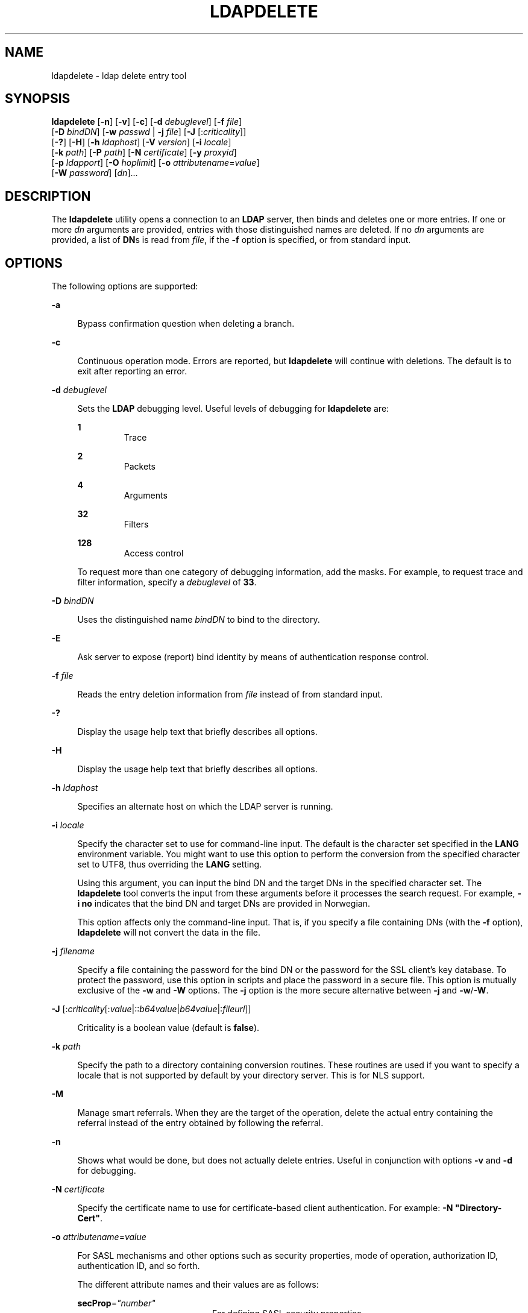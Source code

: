 '\" te
.\" Copyright (C) 1990, Regents of the University of Michigan.  All Rights Reserved.
.\" Portions Copyright (C) 2004, Sun Microsystems, Inc. All Rights Reserved.
.\" The contents of this file are subject to the terms of the Common Development and Distribution License (the "License").  You may not use this file except in compliance with the License.
.\" You can obtain a copy of the license at usr/src/OPENSOLARIS.LICENSE or http://www.opensolaris.org/os/licensing.  See the License for the specific language governing permissions and limitations under the License.
.\" When distributing Covered Code, include this CDDL HEADER in each file and include the License file at usr/src/OPENSOLARIS.LICENSE.  If applicable, add the following below this CDDL HEADER, with the fields enclosed by brackets "[]" replaced with your own identifying information: Portions Copyright [yyyy] [name of copyright owner]
.TH LDAPDELETE 1 "Jan 15, 2004"
.SH NAME
ldapdelete \- ldap delete entry tool
.SH SYNOPSIS
.LP
.nf
\fBldapdelete\fR [\fB-n\fR] [\fB-v\fR] [\fB-c\fR] [\fB-d\fR \fIdebuglevel\fR] [\fB-f\fR \fIfile\fR]
     [\fB-D\fR \fIbindDN\fR] [\fB-w\fR \fIpasswd\fR | \fB-j\fR \fIfile\fR] [\fB-J\fR [:\fIcriticality\fR]]
     [\fB-?\fR] [\fB-H\fR] [\fB-h\fR \fIldaphost\fR] [\fB-V\fR \fIversion\fR] [\fB-i\fR \fIlocale\fR]
     [\fB-k\fR \fIpath\fR] [\fB-P\fR \fIpath\fR] [\fB-N\fR \fIcertificate\fR] [\fB-y\fR \fIproxyid\fR]
     [\fB-p\fR \fIldapport\fR] [\fB-O\fR \fIhoplimit\fR] [\fB-o\fR \fIattributename\fR=\fIvalue\fR]
     [\fB-W\fR \fIpassword\fR] [\fIdn\fR]...
.fi

.SH DESCRIPTION
.sp
.LP
The \fBldapdelete\fR utility opens a connection to an \fBLDAP\fR server, then
binds and deletes one or more entries. If one or more \fIdn\fR arguments are
provided, entries with those distinguished names are deleted. If no \fIdn\fR
arguments are provided, a list of \fBDN\fRs is read from \fIfile\fR, if the
\fB-f\fR option is specified, or from standard input.
.SH OPTIONS
.sp
.LP
The following options are supported:
.sp
.ne 2
.na
\fB\fB-a\fR\fR
.ad
.sp .6
.RS 4n
Bypass confirmation question when deleting a branch.
.RE

.sp
.ne 2
.na
\fB\fB-c\fR\fR
.ad
.sp .6
.RS 4n
Continuous operation mode. Errors are reported, but \fBldapdelete\fR will
continue with deletions. The default is to exit after reporting an error.
.RE

.sp
.ne 2
.na
\fB\fB-d\fR \fIdebuglevel\fR \fR
.ad
.sp .6
.RS 4n
Sets the \fBLDAP\fR debugging level. Useful levels of debugging for
\fBldapdelete\fR are:
.sp
.ne 2
.na
\fB\fB1\fR\fR
.ad
.RS 7n
Trace
.RE

.sp
.ne 2
.na
\fB\fB2\fR\fR
.ad
.RS 7n
Packets
.RE

.sp
.ne 2
.na
\fB\fB4\fR\fR
.ad
.RS 7n
Arguments
.RE

.sp
.ne 2
.na
\fB\fB32\fR\fR
.ad
.RS 7n
Filters
.RE

.sp
.ne 2
.na
\fB\fB128\fR\fR
.ad
.RS 7n
Access control
.RE

To request more than one category of debugging information, add the masks. For
example, to request trace and filter information, specify a \fIdebuglevel\fR of
\fB33\fR.
.RE

.sp
.ne 2
.na
\fB\fB-D\fR \fIbindDN\fR\fR
.ad
.sp .6
.RS 4n
Uses the distinguished name \fIbindDN\fR to bind to the directory.
.RE

.sp
.ne 2
.na
\fB\fB-E\fR\fR
.ad
.sp .6
.RS 4n
Ask server to expose (report) bind identity by means of authentication response
control.
.RE

.sp
.ne 2
.na
\fB\fB-f\fR \fIfile\fR\fR
.ad
.sp .6
.RS 4n
Reads the entry deletion information from \fIfile\fR instead of from standard
input.
.RE

.sp
.ne 2
.na
\fB\fB-?\fR\fR
.ad
.sp .6
.RS 4n
Display the usage help text that briefly describes all options.
.RE

.sp
.ne 2
.na
\fB\fB-H\fR\fR
.ad
.sp .6
.RS 4n
Display the usage help text that briefly describes all options.
.RE

.sp
.ne 2
.na
\fB\fB-h\fR \fIldaphost\fR\fR
.ad
.sp .6
.RS 4n
Specifies an alternate host on which the LDAP server is running.
.RE

.sp
.ne 2
.na
\fB\fB-i\fR \fIlocale\fR\fR
.ad
.sp .6
.RS 4n
Specify the character set to use for command-line input. The default is the
character set specified in the \fBLANG\fR environment variable. You might want
to use this option to perform the conversion from the specified character set
to UTF8, thus overriding the \fBLANG\fR setting.
.sp
Using this argument, you can input the bind DN and the target DNs in the
specified character set. The \fBldapdelete\fR tool converts the input from
these arguments before it processes the search request. For example, \fB-i\fR
\fBno\fR indicates that the bind DN and target DNs are provided in Norwegian.
.sp
This option affects only the command-line input. That is, if you specify a file
containing DNs (with the \fB-f\fR option), \fBldapdelete\fR will not convert
the data in the file.
.RE

.sp
.ne 2
.na
\fB\fB-j\fR \fIfilename\fR\fR
.ad
.sp .6
.RS 4n
Specify a file containing the password for the bind DN or the password for the
SSL client's key database. To protect the password, use this option in scripts
and place the password in a secure file. This option is mutually exclusive of
the \fB-w\fR and \fB-W\fR options. The \fB-j\fR option is the more secure
alternative between \fB-j\fR and \fB-w\fR/\fB-W\fR.
.RE

.sp
.ne 2
.na
\fB\fB-J\fR [:\fIcriticality\fR[:\fIvalue\fR|::\fIb64value\fR|\fIb64value\fR|:\fIfileurl\fR]]\fR
.ad
.sp .6
.RS 4n
Criticality is a boolean value (default is \fBfalse\fR).
.RE

.sp
.ne 2
.na
\fB\fB-k\fR \fIpath\fR\fR
.ad
.sp .6
.RS 4n
Specify the path to a directory containing conversion routines. These routines
are used if you want to specify a locale that is not supported by default by
your directory server. This is for NLS support.
.RE

.sp
.ne 2
.na
\fB\fB-M\fR\fR
.ad
.sp .6
.RS 4n
Manage smart referrals. When they are the target of the operation, delete the
actual entry containing the referral instead of the entry obtained by following
the referral.
.RE

.sp
.ne 2
.na
\fB\fB-n\fR\fR
.ad
.sp .6
.RS 4n
Shows what would be done, but does not actually delete entries. Useful in
conjunction with options \fB-v\fR and \fB-d\fR for debugging.
.RE

.sp
.ne 2
.na
\fB\fB-N\fR \fIcertificate\fR\fR
.ad
.sp .6
.RS 4n
Specify the certificate name to use for certificate-based client
authentication. For example: \fB-N\fR \fB"Directory-Cert"\fR.
.RE

.sp
.ne 2
.na
\fB\fB-o\fR \fIattributename\fR=\fIvalue\fR\fR
.ad
.sp .6
.RS 4n
For SASL mechanisms and other options such as security properties, mode of
operation, authorization ID, authentication ID, and so forth.
.sp
The different attribute names and their values are as follows:
.sp
.ne 2
.na
\fB\fBsecProp\fR=\fI"number"\fR\fR
.ad
.RS 20n
For defining SASL security properties.
.RE

.sp
.ne 2
.na
\fB\fBrealm\fR=\fI"value"\fR\fR
.ad
.RS 20n
Specifies SASL realm (default is \fBrealm=none\fR).
.RE

.sp
.ne 2
.na
\fB\fBauthzid\fR=\fI"value"\fR\fR
.ad
.RS 20n
Specify the authorization ID name for SASL bind.
.RE

.sp
.ne 2
.na
\fB\fBauthid\fR=\fI"value"\fR\fR
.ad
.RS 20n
Specify the authentication ID for SASL bind.
.RE

.sp
.ne 2
.na
\fB\fBmech\fR=\fI"value"\fR\fR
.ad
.RS 20n
Specifies the various SASL mechanisms.
.RE

.RE

.sp
.ne 2
.na
\fB\fB-O\fR \fIhopLimit\fR\fR
.ad
.sp .6
.RS 4n
Specify the maximum number of referral hops to follow while finding an entry to
delete. By default, there is no limit.
.RE

.sp
.ne 2
.na
\fB\fB-p\fR \fIldapport\fR\fR
.ad
.sp .6
.RS 4n
Specifies an alternate \fBTCP\fR port where the LDAP server is listening.
.RE

.sp
.ne 2
.na
\fB\fB-P\fR \fIpath\fR\fR
.ad
.sp .6
.RS 4n
Specify the path and filename of the client's certificate database. For
example:
.sp
.in +2
.nf
-P /home/uid/.netscape/cert7.db
.fi
.in -2

When using the command on the same host as the directory server, you can use
the server's own certificate database. For example:
.sp
.in +2
.nf
-P \fIinstallDir\fR/lapd-serverID/alias/cert7.db
.fi
.in -2

Use the \fB-P\fR option alone to specify server authentication only.
.RE

.sp
.ne 2
.na
\fB\fB-v\fR\fR
.ad
.sp .6
.RS 4n
Uses verbose mode, with diagnostics written to standard output.
.RE

.sp
.ne 2
.na
\fB\fB-V\fR \fIversion\fR\fR
.ad
.sp .6
.RS 4n
Specify the LDAP protocol version number to be used for the delete operation,
either 2 or 3. LDAP v3 is the default. Specify LDAP v2 when connecting to
servers that do not support v3.
.RE

.sp
.ne 2
.na
\fB\fB-W\fR \fIpassword\fR\fR
.ad
.sp .6
.RS 4n
Specify the password for the client's key database given in the \fB-P\fR
option. This option is required for certificate-based client authentication.
Specifying \fIpassword\fR on the command line has security issues because the
password can be seen by others on the system by means of the \fBps\fR command.
Use the \fB-j\fR instead to specify the password from the file. This option is
mutually exclusive of \fB-j\fR.
.RE

.sp
.ne 2
.na
\fB\fB-w\fR \fIpasswd\fR\fR
.ad
.sp .6
.RS 4n
Use \fIpasswd\fR as the password for authentication to the directory. When you
use \fB-w\fR\fI passwd\fR to specify the password to be used for
authentication, the password is visible to other users of the system by means
of the \fBps\fR command, in script files or in shell history. If you use the
\fBldapdelete\fR command without this option, the command will prompt for the
password and read it from standard in. When used without the \fB-w\fR option,
the password will not be visible to other users.
.RE

.sp
.ne 2
.na
\fB\fB-Y\fR \fIproxyid\fR\fR
.ad
.sp .6
.RS 4n
Specify the proxy DN (proxied authorization id) to use for the delete
operation, usually in double quotes ("") for the shell.
.RE

.sp
.ne 2
.na
\fB\fB-Z\fR\fR
.ad
.sp .6
.RS 4n
Specify that SSL be used to provide certificate-based client authentication.
This option requires the \fB-N\fR and SSL password and any other of the SSL
options needed to identify the certificate and the key database.
.RE

.SH OPERANDS
.sp
.LP
The following operand is supported:
.sp
.ne 2
.na
\fB\fIdn\fR\fR
.ad
.RS 6n
Specifies one or several distinguished names of entries to delete.
.RE

.SH EXAMPLES
.LP
\fBExample 1 \fRDeleting an Entry
.sp
.LP
To delete the entry named with commonName \fBDelete Me\fR directly below the
\fBXYZ\fR Corporation organizational entry, use the following command:

.sp
.in +2
.nf
example% \fBldapdelete -D "cn=Administrator, o=XYZ, c=US" \e
  "cn=Delete Me, o=XYZ, c=US"\fR
.fi
.in -2
.sp

.LP
\fBExample 2 \fRDeleting an Entry Using SASL Authentication
.sp
.LP
To delete the entry named with \fBcommonName\fR "Delete Me" directly below the
XYZ Corporation organizational entry, use the following command:

.sp
.in +2
.nf
example% \fBldapdelete -o mech=DIGEST-MD5 -o secProp=noanonymous \e
-o realm=none -o authid="dn:uid=foo,o=XYZ, c=US"  \e
"cn=Delete Me, o=XYZ, c=US"\fR
.fi
.in -2
.sp

.SH ATTRIBUTES
.sp
.LP
See \fBattributes\fR(5) for a description of the following attributes:
.sp

.sp
.TS
box;
c | c
l | l .
ATTRIBUTE TYPE	ATTRIBUTE VALUE
Stability Level	Evolving
.TE

.SH EXIT STATUS
.sp
.LP
The following exit values are returned:
.sp
.ne 2
.na
\fB\fB0\fR \fR
.ad
.RS 13n
Successful completion.
.RE

.sp
.ne 2
.na
\fBNon-zero \fR
.ad
.RS 13n
An error occurred. A diagnostic message is written to standard error.
.RE

.SH SEE ALSO
.sp
.LP
\fBldapadd\fR(1), \fBldapmodify\fR(1), \fBldapmodrdn\fR(1),
\fBldapsearch\fR(1), \fBldap_get_option\fR(3LDAP),
\fBldap_set_option\fR(3LDAP), \fBattributes\fR(5)
.SH NOTES
.sp
.LP
The \fB-M\fR \fIauthentication\fR option is obsolete.
